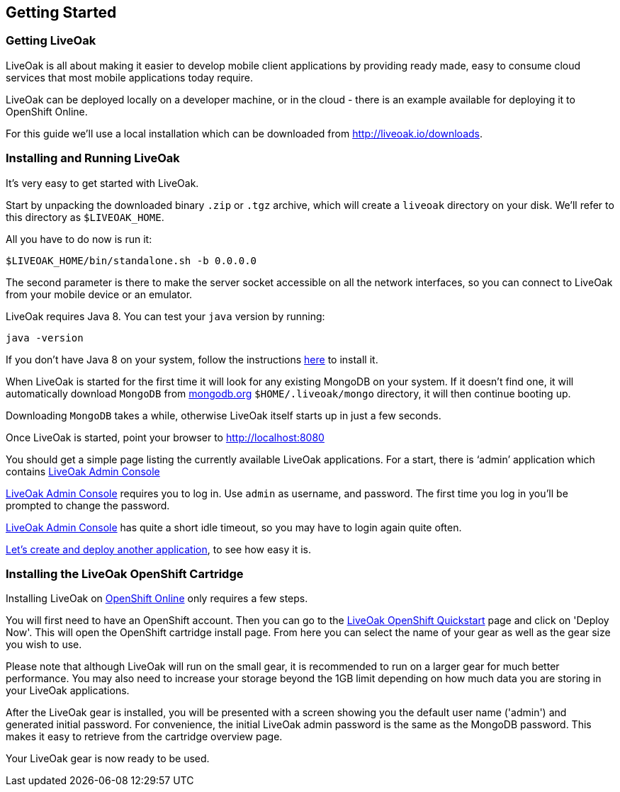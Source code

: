 :awestruct-layout: doc
:linkattrs:

== Getting Started

[[getting-getting]]
=== Getting LiveOak

LiveOak is all about making it easier to develop mobile client applications by providing ready made, easy to consume cloud services that most mobile applications today require.

LiveOak can be deployed locally on a developer machine, or in the cloud - there is an example available for deploying it to OpenShift Online.

For this guide we’ll use a local installation which can be downloaded from link:../downloads[http://liveoak.io/downloads].

[[getting-installing]]
=== Installing and Running LiveOak

It’s very easy to get started with LiveOak.

Start by unpacking the downloaded binary `.zip` or `.tgz` archive, which will create a `liveoak` directory on your disk. We’ll refer to this directory as `$LIVEOAK_HOME`.

All you have to do now is run it:

....
$LIVEOAK_HOME/bin/standalone.sh -b 0.0.0.0
....

The second parameter is there to make the server socket accessible on all the network interfaces, so you can connect to LiveOak from your mobile device or an emulator.

LiveOak requires Java 8. You can test your `java` version by running:

....
java -version
....

If you don’t have Java 8 on your system, follow the instructions link:../guides/installing_java[here] to install it.

When LiveOak is started for the first time it will look for any existing MongoDB on your system. If it doesn’t find one, it will automatically download
`MongoDB` from http://mongodb.org[mongodb.org] `$HOME/.liveoak/mongo` directory, it will then continue booting up.

Downloading `MongoDB` takes a while, otherwise LiveOak itself starts up in just a few seconds.

Once LiveOak is started, point your browser to http://localhost:8080[http://localhost:8080, role="bare", window="_blank"]

You should get a simple page listing the currently available LiveOak applications. For a start, there is ‘admin’ application which contains
http://localhost:8080/admin[LiveOak Admin Console]

http://localhost:8080/admin[LiveOak Admin Console] requires you to log in. Use `admin` as username, and password. The first time you log in you’ll be prompted to change the password.

http://localhost:8080/admin[LiveOak Admin Console] has quite a short idle timeout, so you may have to login again quite often.

link:../guides/tutorial_chat[Let’s create and deploy another application], to see how easy it is.

[[installing-openshift]]
=== Installing the LiveOak OpenShift Cartridge

Installing LiveOak on https://www.openshift.com/products/online[OpenShift Online] only requires a few steps.

You will first need to have an OpenShift account. Then you can go to the https://www.openshift.com/quickstarts/liveoak-1.0.0Beta02[LiveOak OpenShift Quickstart]
page and click on 'Deploy Now'. This will open the OpenShift cartridge install page. From here you can select the name of your gear as well as the gear size you wish to use.

Please note that although LiveOak will run on the small gear, it is recommended to run on a larger gear for much better performance. You may also need to
increase your storage beyond the 1GB limit depending on how much data you are storing in your LiveOak applications.

After the LiveOak gear is installed, you will be presented with a screen showing you the default user name ('admin') and generated initial password. For convenience,
the initial LiveOak admin password is the same as the MongoDB password. This makes it easy to retrieve from the cartridge overview page.

Your LiveOak gear is now ready to be used.
